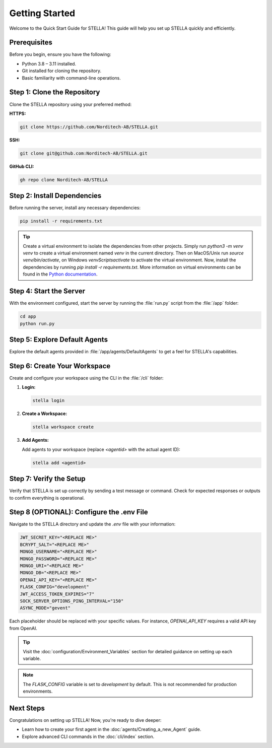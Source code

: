 Getting Started
===============

Welcome to the Quick Start Guide for STELLA! This guide will help you set up STELLA quickly and efficiently.

Prerequisites
--------------

Before you begin, ensure you have the following:

- Python 3.8 – 3.11 installed.
- Git installed for cloning the repository.
- Basic familiarity with command-line operations.

Step 1: Clone the Repository
----------------------------

Clone the STELLA repository using your preferred method:

**HTTPS:**

.. code-block:: bash

    git clone https://github.com/Norditech-AB/STELLA.git

**SSH:**

.. code-block:: bash

    git clone git@github.com:Norditech-AB/STELLA.git

**GitHub CLI:**

.. code-block:: bash

    gh repo clone Norditech-AB/STELLA

Step 2: Install Dependencies
-----------------------------

Before running the server, install any necessary dependencies:

.. code-block:: bash

    pip install -r requirements.txt

.. tip:: Create a virtual environment to isolate the dependencies from other projects. Simply run `python3 -m venv venv` to create a virtual environment named `venv` in the current directory. Then on MacOS/Unix run `source venv/bin/activate`, on Windows `venv\Scripts\activate` to activate the virtual environment. Now, install the dependencies by running `pip install -r requirements.txt`. More information on virtual environments can be found in the `Python documentation <https://docs.python.org/3/tutorial/venv.html>`_.

Step 4: Start the Server
-------------------------

With the environment configured, start the server by running the :file:`run.py` script from the :file:`/app` folder:

.. code-block:: bash

    cd app
    python run.py

.. seealso:: If you encounter issues starting the server, refer to the :doc:`Troubleshooting` guide for common problems and solutions.

Step 5: Explore Default Agents
------------------------------

Explore the default agents provided in :file:`/app/agents/DefaultAgents` to get a feel for STELLA's capabilities.

Step 6: Create Your Workspace
-----------------------------

Create and configure your workspace using the CLI in the :file:`/cli` folder:

1. **Login:**

   .. code-block:: bash

       stella login

2. **Create a Workspace:**

   .. code-block:: bash

       stella workspace create

3. **Add Agents:**

   Add agents to your workspace (replace `<agentid>` with the actual agent ID):

   .. code-block:: bash

       stella add <agentid>

Step 7: Verify the Setup
-------------------------

Verify that STELLA is set up correctly by sending a test message or command. Check for expected responses or outputs to confirm everything is operational.

Step 8 (OPTIONAL): Configure the .env File
-------------------------------

Navigate to the STELLA directory and update the `.env` file with your information:

.. code-block:: none

    JWT_SECRET_KEY="<REPLACE ME>"
    BCRYPT_SALT="<REPLACE ME>"
    MONGO_USERNAME="<REPLACE ME>"
    MONGO_PASSWORD="<REPLACE ME>"
    MONGO_URI="<REPLACE ME>"
    MONGO_DB="<REPLACE ME>"
    OPENAI_API_KEY="<REPLACE ME>"
    FLASK_CONFIG="development"
    JWT_ACCESS_TOKEN_EXPIRES="7"
    SOCK_SERVER_OPTIONS_PING_INTERVAL="150"
    ASYNC_MODE="gevent"

Each placeholder should be replaced with your specific values. For instance, `OPENAI_API_KEY` requires a valid API key from OpenAI.

.. tip:: Visit the :doc:`configuration/Environment_Variables` section for detailed guidance on setting up each variable.

.. note:: The `FLASK_CONFIG` variable is set to `development` by default. This is not recommended for production environments.

Next Steps
----------

Congratulations on setting up STELLA! Now, you're ready to dive deeper:

- Learn how to create your first agent in the :doc:`agents/Creating_a_new_Agent` guide.
- Explore advanced CLI commands in the :doc:`cli/index` section.

